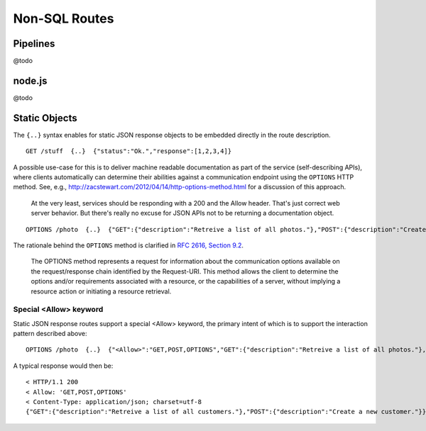 Non-SQL Routes
==============

Pipelines
---------

@todo

node.js
-------

@todo

Static Objects
--------------

The ``{..}`` syntax enables for static JSON response objects to be embedded directly in the route description.

::

    GET /stuff  {..}  {"status":"Ok.","response":[1,2,3,4]}


A possible use-case for this is to deliver machine readable documentation as part of the service (self-describing APIs), where clients automatically can determine their abilities against a communication endpoint using the ``OPTIONS`` HTTP method. See, e.g., http://zacstewart.com/2012/04/14/http-options-method.html for a discussion of this approach.

    | At the very least, services should be responding with a 200 and the Allow header. That's just correct web server behavior. But there's really no excuse for JSON APIs not to be returning a documentation object. 
    
::

    OPTIONS /photo  {..}  {"GET":{"description":"Retreive a list of all photos."},"POST":{"description":"Create a new photo."}}


The rationale behind the ``OPTIONS`` method is clarified in `RFC 2616, Section 9.2 <http://www.w3.org/Protocols/rfc2616/rfc2616-sec9.html>`_.

    | The OPTIONS method represents a request for information about the communication options available on the request/response chain identified by the Request-URI. This method allows the client to determine the options and/or requirements associated with a resource, or the capabilities of a server, without implying a resource action or initiating a resource retrieval. 

Special <Allow> keyword
***********************

Static JSON response routes support a special <Allow> keyword, the primary intent of which is to support the interaction pattern described above: 

::

    OPTIONS /photo  {..}  {"<Allow>":"GET,POST,OPTIONS","GET":{"description":"Retreive a list of all photos."},"POST":{"description":"Create a new photo."}}


A typical response would then be:

::

    < HTTP/1.1 200
    < Allow: 'GET,POST,OPTIONS'
    < Content-Type: application/json; charset=utf-8
    {"GET":{"description":"Retreive a list of all customers."},"POST":{"description":"Create a new customer."}}

